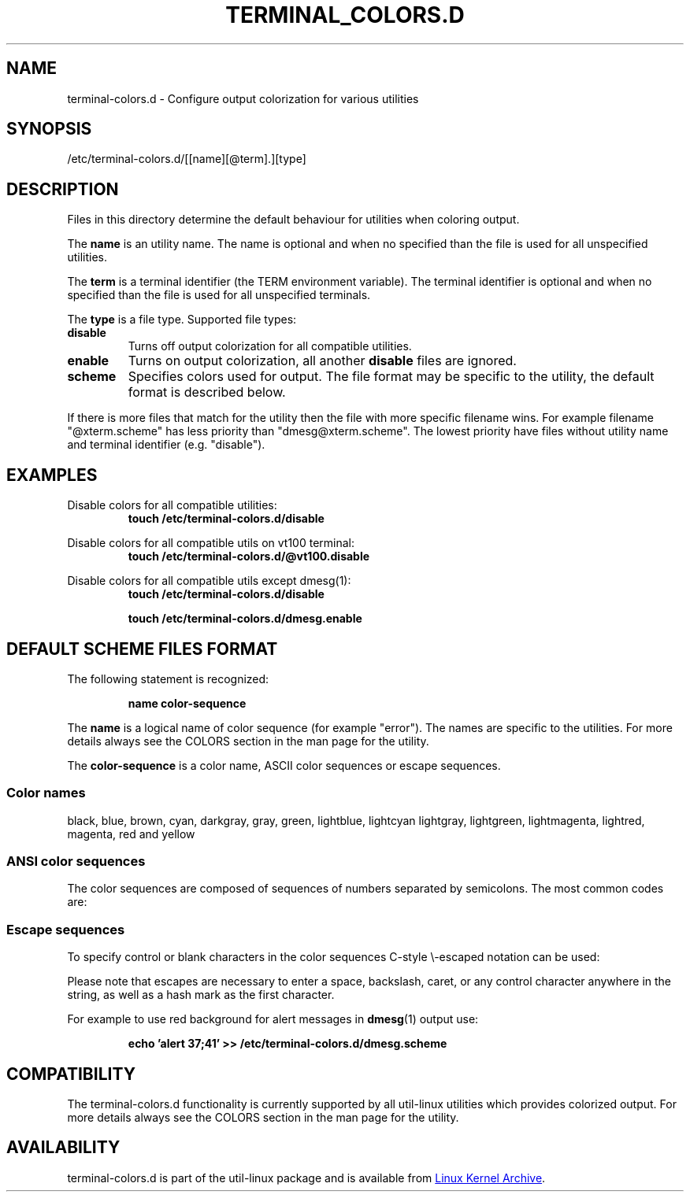 .\" terminal-colors.d.5 --
.\" Copyright 2014 Ondrej Oprala <ooprala@redhat.com>
.\" Copyright (C) 2014 Karel Zak <kzak@redhat.com>
.\" Copyright 2014 Red Hat, Inc.
.\" May be distributed under the GNU General Public License
.TH "TERMINAL_COLORS.D" "5" "January 2014" "util-linux" "terminal-colors.d"
.SH "NAME"
terminal-colors.d \- Configure output colorization for various utilities
.SH "SYNOPSIS"
/etc/terminal-colors\&.d/[[name][@term]\&.][type]
.SH "DESCRIPTION"
Files in this directory determine the default behaviour for utilities
when coloring output.

The
.B name
is an utility name. The name is optional and when no specified than the
file is used for all unspecified utilities.

The
.B term
is a terminal identifier (the TERM environment variable).
The terminal identifier is optional and when no specified than the file
is used for all unspecified terminals.

The
.B type
is a file type. Supported file types:
.TP
.B disable
Turns off output colorization for all compatible utilities.
.TP
.B enable
Turns on output colorization, all another
.B disable
files are ignored.
.TP
.B scheme
Specifies colors used for output. The file format may be specific to the utility,
the default format is described below.
.PP
If there is more files that match for the utility then the file with more
specific filename wins. For example filename "@xterm.scheme" has less
priority than "dmesg@xterm.scheme". The lowest priority have files without
utility name and terminal identifier (e.g. "disable").

.SH EXAMPLES
Disable colors for all compatible utilities:
.RS
.br
.BI "touch /etc/terminal-colors.d/disable"
.br
.RE

Disable colors for all compatible utils on vt100 terminal:
.RS
.br
.BI "touch /etc/terminal-colors.d/@vt100.disable"
.br
.RE

Disable colors for all compatible utils except dmesg(1):
.RS
.br
.BI "touch /etc/terminal-colors.d/disable"
.sp
.BI "touch /etc/terminal-colors.d/dmesg.enable"
.br
.RE

.SH DEFAULT SCHEME FILES FORMAT
The following statement is recognized:

.RS
.br
.BI "name color-sequence"
.br
.RE

The
.B name
is a logical name of color sequence (for example "error"). The names are
specific to the utilities. For more details always see the COLORS section
in the man page for the utility.

The
.B color-sequence
is a color name, ASCII color sequences or escape sequences.

.SS Color names
black, blue, brown, cyan, darkgray, gray, green, lightblue, lightcyan
lightgray, lightgreen, lightmagenta, lightred, magenta, red and yellow
.SS ANSI color sequences
The color sequences are composed of sequences of numbers
separated by semicolons. The most common codes are:
.sp
.RS
.TS
l l.
 0	to restore default color
 1	for brighter colors
 4	for underlined text
 5	for flashing text
30	for black foreground
31	for red foreground
32	for green foreground
33	for yellow (or brown) foreground
34	for blue foreground
35	for purple foreground
36	for cyan foreground
37	for white (or gray) foreground
40	for black background
41	for red background
42	for green background
43	for yellow (or brown) background
44	for blue background
45	for purple background
46	for cyan background
47	for white (or gray) background
.TE
.RE
.SS Escape sequences
To specify control or blank characters in the color sequences
C-style \e-escaped notation can be used:
.sp
.RS
.TS
lb l.
\ea	Bell (ASCII 7)
\eb	Backspace (ASCII 8)
\ee	Escape (ASCII 27)
\ef	Form feed (ASCII 12)
\en	Newline (ASCII 10)
\er	Carriage Return (ASCII 13)
\et	Tab (ASCII 9)
\ev	Vertical Tab (ASCII 11)
\e?	Delete (ASCII 127)
\e_	Space
\e\e	Backslash (\e)
\e^	Caret (^)
\e#	Hash mark (#)
.TE
.RE
.sp
Please note that escapes are necessary to enter a space, backslash,
caret, or any control character anywhere in the string, as well as a
hash mark as the first character.

For example to use red background for alert messages in
.BR dmesg (1) 
output use:

.RS
.br
.BI "echo 'alert 37;41' >> /etc/terminal-colors.d/dmesg.scheme"
.br
.RE



.SH COMPATIBILITY
The terminal-colors.d functionality is currently supported by all util-linux
utilities which provides colorized output.  For more details always see the
COLORS section in the man page for the utility.

.SH AVAILABILITY
terminal-colors.d is part of the util-linux package and is available from
.UR ftp://\:ftp.kernel.org\:/pub\:/linux\:/utils\:/util-linux/
Linux Kernel Archive
.UE .
